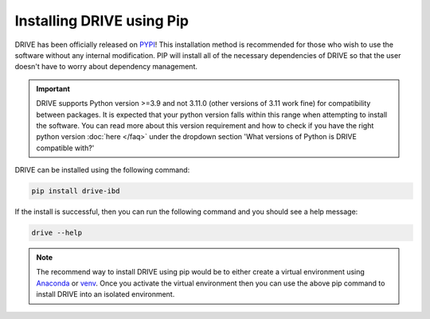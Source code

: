 Installing DRIVE using Pip
==========================

DRIVE has been officially released on `PYPI <https://pypi.org/project/drive-ibd/>`_! This installation method is recommended for those who wish to use the software without any internal modification. PIP will install all of the necessary dependencies of DRIVE so that the user doesn't have to worry about dependency management. 

.. important:: 

   DRIVE supports Python version >=3.9 and not 3.11.0 (other versions of 3.11 work fine) for compatibility between packages. It is expected that your python version falls within this range when attempting to install the software. You can read more about this version requirement and how to check if you have the right python version :doc:`here </faq>` under the dropdown section 'What versions of Python is DRIVE compatible with?'


DRIVE can be installed using the following command:

.. code::

    pip install drive-ibd


If the install is successful, then you can run the following command and you should see a help message:

.. code::

    drive --help

.. note::

    The recommend way to install DRIVE using pip would be to either create a virtual environment using `Anaconda <https://conda.io/projects/conda/en/latest/user-guide/tasks/manage-environments.html>`_ or `venv <https://docs.python.org/3/library/venv.html>`_. Once you activate the virtual environment then you can use the above pip command to install DRIVE into an isolated environment.


